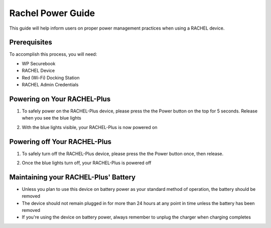 .. _rachel_power_guide:

Rachel Power Guide
##################

This guide will help inform users on proper power management practices when using a RACHEL device.

Prerequisites
=============

To accomplish this process, you will need:

* WP Securebook
* RACHEL Device
* Red (Wi-Fi) Docking Station
* RACHEL Admin Credentials

Powering on Your RACHEL-Plus
============================

1. To safely power on the RACHEL-Plus device, please press the the Power button on the top for 5 seconds. Release when you see the blue lights

.. image:: ../_resources/press_power_5_seconds.jpg

2. With the blue lights visible, your RACHEL-Plus is now powered on

.. image:: ../_resources/02_blue_lights.jpg

Powering off Your RACHEL-Plus
=============================

1. To safely turn off the RACHEL-Plus device, please press the the Power button once, then release.

.. image:: ../_resources/3_power_off.jpg

2. Once the blue lights turn off, your RACHEL-Plus is powered off

.. image:: ../_resources/04_powered_off.jpg

Maintaining your RACHEL-Plus' Battery
=====================================

* Unless you plan to use this device on battery power as your standard method of operation, the battery should be removed
* The device should not remain plugged in for more than 24 hours at any point in time unless the battery has been removed
* If you're using the device on battery power, always remember to unplug the charger when charging completes